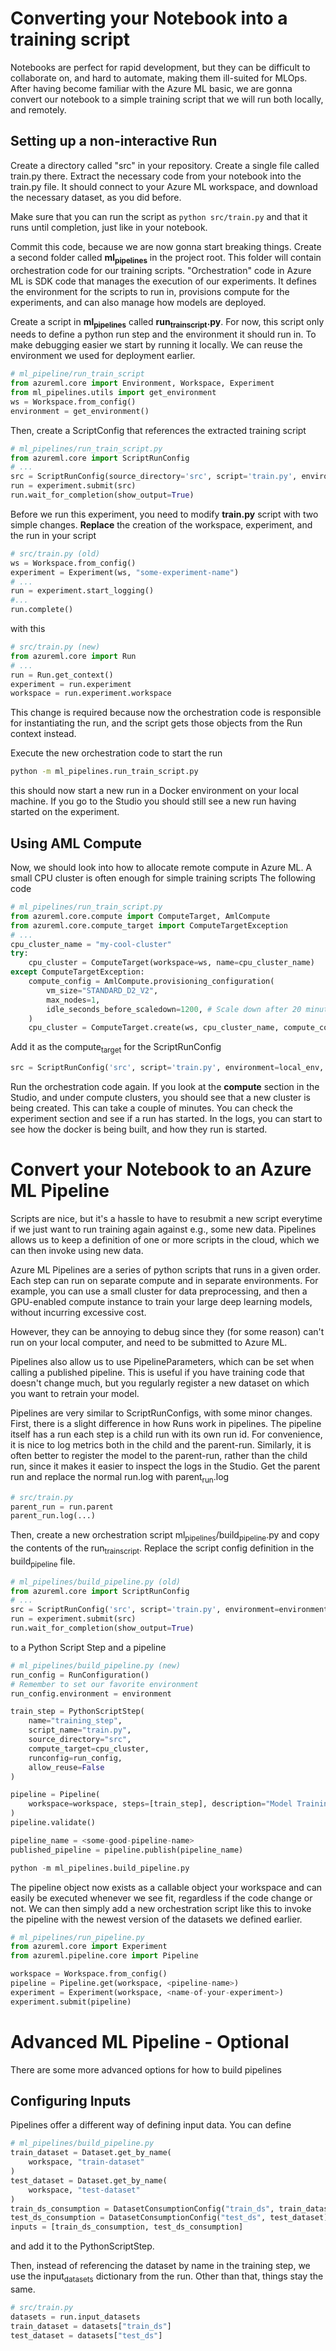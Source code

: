 * Converting your Notebook into a training script
Notebooks are perfect for rapid development, but they can be difficult to collaborate on, and hard to automate, making them ill-suited for MLOps. After having become familiar with the Azure ML basic, we are gonna convert our notebook to a simple training script that we will run both locally, and remotely.

** Setting up a non-interactive Run
Create a directory called "src" in your repository. Create a single file called train.py there. Extract the necessary code from your notebook into the train.py file. It should connect to your Azure ML workspace, and download the necessary dataset, as you did before.

Make sure that you can run the script as src_bash{python src/train.py}
and that it runs until completion, just like in your notebook.

Commit this code, because we are now gonna start breaking things. Create a second folder called *ml_pipelines* in the project root. This folder will contain orchestration code for our training scripts. "Orchestration" code in Azure ML is SDK code that manages the execution of our experiments. It defines the environment for the scripts to run in, provisions compute for the experiments, and can also manage how models are deployed.

Create a script in *ml_pipelines* called *run_train_script.py*. For now, this script only needs to define a python run step and the environment it should run in. To make debugging easier we start by running it locally. We can reuse the environment we used for deployment earlier.

#+begin_src python
# ml_pipeline/run_train_script
from azureml.core import Environment, Workspace, Experiment
from ml_pipelines.utils import get_environment
ws = Workspace.from_config()
environment = get_environment()
#+end_src

Then, create a ScriptConfig that references the extracted training script
#+begin_src python
# ml_pipelines/run_train_script.py
from azureml.core import ScriptRunConfig
# ...
src = ScriptRunConfig(source_directory='src', script='train.py', environment=environment)
run = experiment.submit(src)
run.wait_for_completion(show_output=True)
#+end_src

Before we run this experiment, you need to modify *train.py* script with two simple changes.
*Replace* the creation of the workspace, experiment, and the run in your script
#+begin_src python
# src/train.py (old)
ws = Workspace.from_config()
experiment = Experiment(ws, "some-experiment-name")
# ...
run = experiment.start_logging()
#...
run.complete()
#+end_src

with this

#+begin_src python
# src/train.py (new)
from azureml.core import Run
# ...
run = Run.get_context()
experiment = run.experiment
workspace = run.experiment.workspace
#+end_src

This change is required because now the orchestration code is responsible for instantiating the run, and the script gets those objects from the Run context instead.

Execute the new orchestration code to start the run
#+begin_src bash
python -m ml_pipelines.run_train_script.py
#+end_src
this should now start a new run in a Docker environment on your local machine. If you go to the Studio you should still see a new run having started on the experiment.

** Using AML Compute
Now, we should look into how to allocate remote compute in Azure ML. A small CPU cluster is often enough for simple training scripts The following code

#+begin_src python
# ml_pipelines/run_train_script.py
from azureml.core.compute import ComputeTarget, AmlCompute
from azureml.core.compute_target import ComputeTargetException
# ...
cpu_cluster_name = "my-cool-cluster"
try:
    cpu_cluster = ComputeTarget(workspace=ws, name=cpu_cluster_name)
except ComputeTargetException:
    compute_config = AmlCompute.provisioning_configuration(
        vm_size="STANDARD_D2_V2",
        max_nodes=1,
        idle_seconds_before_scaledown=1200, # Scale down after 20 minutes
    )
    cpu_cluster = ComputeTarget.create(ws, cpu_cluster_name, compute_config)
#+end_src

Add it as the compute_target for the ScriptRunConfig
#+begin_src python
src = ScriptRunConfig('src', script='train.py', environment=local_env, compute_target=cpu_cluster)
#+end_src

Run the orchestration code again. If you look at the *compute* section in the Studio, and under compute clusters, you should see that a new cluster is being created. This can take a couple of minutes. You can check the experiment section and see if a run has started. In the logs, you can start to see how the docker is being built, and how they run is started.

* Convert your Notebook to an Azure ML Pipeline
Scripts are nice, but it's a hassle to have to resubmit a new script everytime if we just want to run training again against e.g., some new data.  Pipelines allows us to keep a definition of one or more scripts in the cloud, which we can then invoke using new data.

Azure ML Pipelines are a series of python scripts that runs in a given order. Each step can run on separate compute and in separate environments. For example, you can use a small cluster for data preprocessing, and then a GPU-enabled compute instance to train your large deep learning models, without incurring excessive cost.

However, they can be annoying to debug since they (for some reason) can't run on your local computer, and need to be submitted to Azure ML.

Pipelines also allow us to use PipelineParameters, which can be set when calling a published pipeline. This is useful if you have training code that doesn't change much, but you regularly register a new dataset on which you want to retrain your model.

Pipelines are very similar to ScriptRunConfigs, with some minor changes. First, there is a slight difference in how Runs work in pipelines. The pipeline itself has a run each step is a child run with its own run id. For convenience, it is nice to log metrics both in the child and the parent-run. Similarly, it is often better to register the model to the parent-run, rather than the child run, since it makes it easier to inspect the logs in the Studio. Get the parent run and replace the normal run.log with parent_run.log
#+begin_src python
# src/train.py
parent_run = run.parent
parent_run.log(...)
#+end_src

Then, create a new orchestration script ml_pipelines/build_pipeline.py and copy the contents of the run_train_script. Replace the script config definition in the build_pipeline file.
#+begin_src python
# ml_pipelines/build_pipeline.py (old)
from azureml.core import ScriptRunConfig
# ...
src = ScriptRunConfig('src', script='train.py', environment=environment)
run = experiment.submit(src)
run.wait_for_completion(show_output=True)
#+end_src

to a Python Script Step and a pipeline
#+begin_src python
# ml_pipelines/build_pipeline.py (new)
run_config = RunConfiguration()
# Remember to set our favorite environment
run_config.environment = environment

train_step = PythonScriptStep(
    name="training_step",
    script_name="train.py",
    source_directory="src",
    compute_target=cpu_cluster,
    runconfig=run_config,
    allow_reuse=False
)

pipeline = Pipeline(
    workspace=workspace, steps=[train_step], description="Model Training and Deployment"
)
pipeline.validate()

pipeline_name = <some-good-pipeline-name>
published_pipeline = pipeline.publish(pipeline_name)
#+end_src

#+begin_src python
python -m ml_pipelines.build_pipeline.py
#+end_src

The pipeline object now exists as a callable object your workspace and can easily be executed whenever we see fit, regardless if the code change or not. We can then simply add a new orchestration script like this to invoke the pipeline with the newest version of the datasets we defined earlier.

#+begin_src python
# ml_pipelines/run_pipeline.py
from azureml.core import Experiment
from azureml.pipeline.core import Pipeline

workspace = Workspace.from_config()
pipeline = Pipeline.get(workspace, <pipeline-name>)
experiment = Experiment(workspace, <name-of-your-experiment>)
experiment.submit(pipeline)
#+end_src

* Advanced ML Pipeline - Optional
There are some more advanced options for how to build pipelines

** Configuring Inputs
Pipelines offer a different way of defining input data. You can define

#+begin_src python
# ml_pipelines/build_pipeline.py
train_dataset = Dataset.get_by_name(
    workspace, "train-dataset"
)
test_dataset = Dataset.get_by_name(
    workspace, "test-dataset"
)
train_ds_consumption = DatasetConsumptionConfig("train_ds", train_dataset)
test_ds_consumption = DatasetConsumptionConfig("test_ds", test_dataset)
inputs = [train_ds_consumption, test_ds_consumption]
#+end_src
and add it to the PythonScriptStep.

Then, instead of referencing the dataset by name in the training step, we use the input_datasets dictionary from the run. Other than that, things stay the same.
#+begin_src python
# src/train.py
datasets = run.input_datasets
train_dataset = datasets["train_ds"]
test_dataset = datasets["test_ds"]
#+end_src
